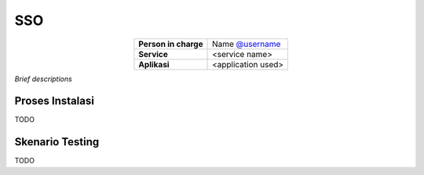 SSO
===

.. table::
   :widths: auto
   :align: center

   +----------------------+------------------------------------------------------------------+
   |**Person in charge**  | Name `@username <https://github.com/username>`_                  |
   +----------------------+------------------------------------------------------------------+
   |**Service**           | <service name>                                                   |
   +----------------------+------------------------------------------------------------------+
   |**Aplikasi**          | <application used>                                               |
   +----------------------+------------------------------------------------------------------+

*Brief descriptions*

Proses Instalasi
----------------

TODO

Skenario Testing
----------------

TODO